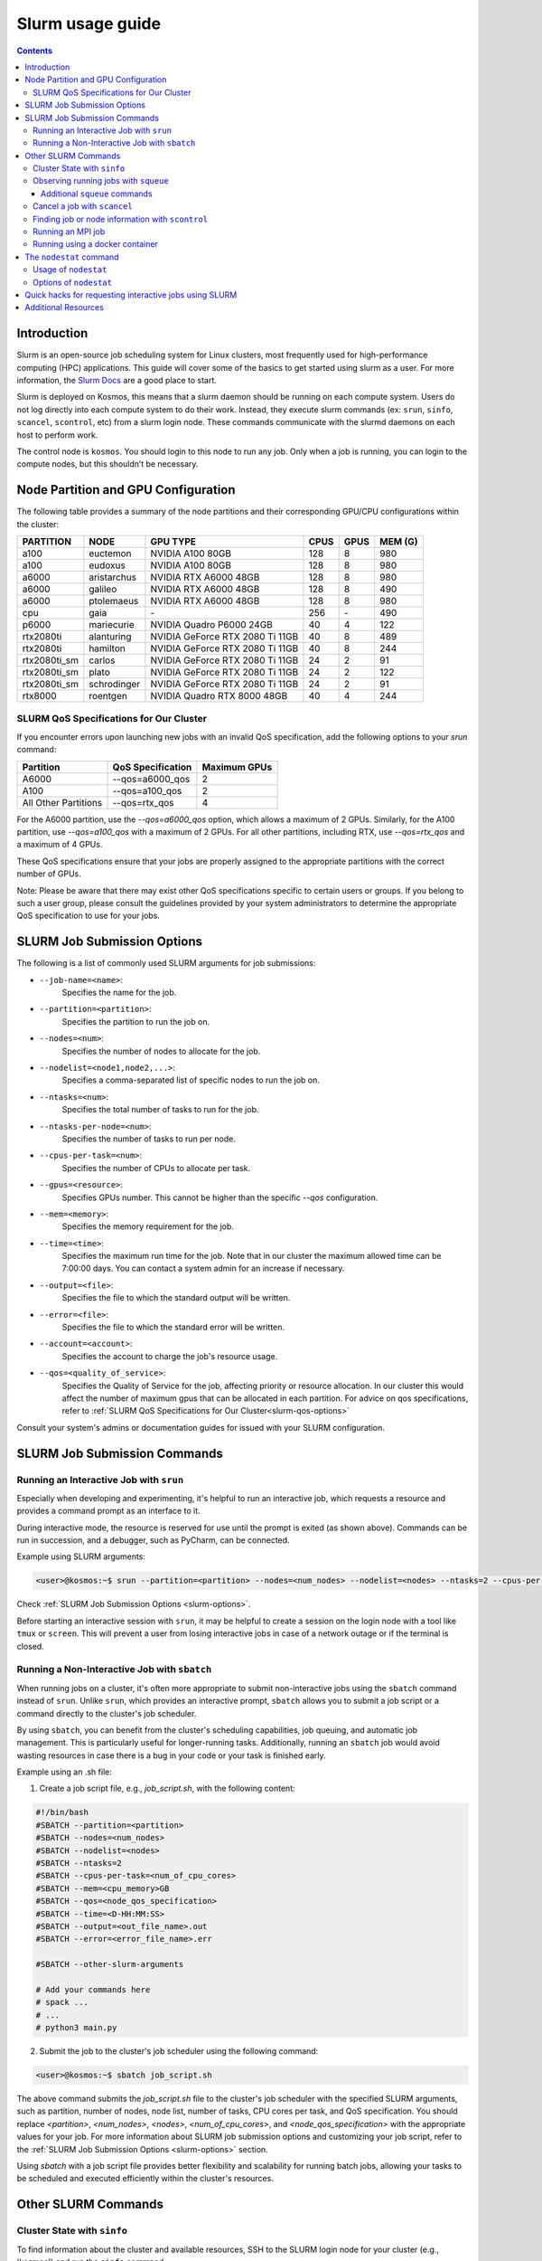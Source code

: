 .. _slurm-usage-guide:

=================
Slurm usage guide
=================

.. contents::

Introduction
------------

Slurm is an open-source job scheduling system for Linux clusters, most frequently used for high-performance computing (HPC) applications. This guide will cover some of the basics to get started using slurm as a user. For more information, the `Slurm Docs <https://slurm.schedmd.com/documentation.html>`_ are a good place to start.

Slurm is deployed on Kosmos, this means that a slurm daemon should be running on each compute system. Users do not log directly into each compute system to do their work. Instead, they execute slurm commands (ex: ``srun``\ , ``sinfo``\ , ``scancel``\ , ``scontrol``\ , etc) from a slurm login node. These commands communicate with the slurmd daemons on each host to perform work.

The control node is ``kosmos``. You should login to this node to run any job. Only when a job is running, you can login to the compute nodes, but this shouldn’t be necessary.


Node Partition and GPU Configuration
------------------------------------
The following table provides a summary of the node partitions and their corresponding GPU/CPU configurations within the cluster:

+--------------+-------------+---------------------------------+------+------+---------+
| PARTITION    | NODE        | GPU TYPE                        | CPUS | GPUS | MEM (G) |
+==============+=============+=================================+======+======+=========+
| a100         | euctemon    | NVIDIA A100 80GB                | 128  | 8    | 980     |
+--------------+-------------+---------------------------------+------+------+---------+
| a100         | eudoxus     | NVIDIA A100 80GB                | 128  | 8    | 980     |
+--------------+-------------+---------------------------------+------+------+---------+
| a6000        | aristarchus | NVIDIA RTX A6000 48GB           | 128  | 8    | 980     |
+--------------+-------------+---------------------------------+------+------+---------+
| a6000        | galileo     | NVIDIA RTX A6000 48GB           | 128  | 8    | 490     |
+--------------+-------------+---------------------------------+------+------+---------+
| a6000        | ptolemaeus  | NVIDIA RTX A6000 48GB           | 128  | 8    | 980     |
+--------------+-------------+---------------------------------+------+------+---------+
| cpu          | gaia        | \-                              | 256  | \-   | 490     |
+--------------+-------------+---------------------------------+------+------+---------+
| p6000        | mariecurie  | NVIDIA Quadro P6000 24GB        | 40   | 4    | 122     |
+--------------+-------------+---------------------------------+------+------+---------+
| rtx2080ti    | alanturing  | NVIDIA GeForce RTX 2080 Ti 11GB | 40   | 8    | 489     |
+--------------+-------------+---------------------------------+------+------+---------+
| rtx2080ti    | hamilton    | NVIDIA GeForce RTX 2080 Ti 11GB | 40   | 8    | 244     |
+--------------+-------------+---------------------------------+------+------+---------+
| rtx2080ti_sm | carlos      | NVIDIA GeForce RTX 2080 Ti 11GB | 24   | 2    | 91      |
+--------------+-------------+---------------------------------+------+------+---------+
| rtx2080ti_sm | plato       | NVIDIA GeForce RTX 2080 Ti 11GB | 24   | 2    | 122     |
+--------------+-------------+---------------------------------+------+------+---------+
| rtx2080ti_sm | schrodinger | NVIDIA GeForce RTX 2080 Ti 11GB | 24   | 2    | 91      |
+--------------+-------------+---------------------------------+------+------+---------+
| rtx8000      | roentgen    | NVIDIA Quadro RTX 8000 48GB     | 40   | 4    | 244     |
+--------------+-------------+---------------------------------+------+------+---------+

SLURM QoS Specifications for Our Cluster
^^^^^^^^^^^^^^^^^^^^^^^^^^^^^^^^^^^^^^^^
.. _slurm-qos-options:

If you encounter errors upon launching new jobs with an invalid QoS specification, add the following options to your `srun` command:

+---------------------+---------------------+-----------------+
| Partition           | QoS Specification   | Maximum GPUs    |
+=====================+=====================+=================+
| A6000               | --qos=a6000_qos     | 2               |
+---------------------+---------------------+-----------------+
| A100                | --qos=a100_qos      | 2               |
+---------------------+---------------------+-----------------+
| All Other Partitions| --qos=rtx_qos       | 4               |
+---------------------+---------------------+-----------------+

For the A6000 partition, use the `--qos=a6000_qos` option, which allows a maximum of 2 GPUs.
Similarly, for the A100 partition, use `--qos=a100_qos` with a maximum of 2 GPUs.
For all other partitions, including RTX, use `--qos=rtx_qos` and a maximum of 4 GPUs.

These QoS specifications ensure that your jobs are properly assigned to the appropriate partitions with the correct
number of GPUs.

Note: Please be aware that there may exist other QoS specifications specific to certain users or groups.
If you belong to such a user group, please consult the guidelines provided by your system administrators
to determine the appropriate QoS specification to use for your jobs.

SLURM Job Submission Options
----------------------------
.. _slurm-options:

The following is a list of commonly used SLURM arguments for job submissions:

- ``--job-name=<name>``:
    Specifies the name for the job.
- ``--partition=<partition>``:
    Specifies the partition to run the job on.
- ``--nodes=<num>``:
    Specifies the number of nodes to allocate for the job.
- ``--nodelist=<node1,node2,...>``:
    Specifies a comma-separated list of specific nodes to run the job on.
- ``--ntasks=<num>``:
    Specifies the total number of tasks to run for the job.
- ``--ntasks-per-node=<num>``:
    Specifies the number of tasks to run per node.
- ``--cpus-per-task=<num>``:
    Specifies the number of CPUs to allocate per task.
- ``--gpus=<resource>``:
    Specifies GPUs number. This cannot be higher than the specific `--qos` configuration.
- ``--mem=<memory>``:
    Specifies the memory requirement for the job.
- ``--time=<time>``:
    Specifies the maximum run time for the job. Note that in our cluster the maximum allowed time can be 7:00:00 days.
    You can contact a system admin for an increase if necessary.
- ``--output=<file>``:
    Specifies the file to which the standard output will be written.
- ``--error=<file>``:
    Specifies the file to which the standard error will be written.
- ``--account=<account>``:
    Specifies the account to charge the job's resource usage.
- ``--qos=<quality_of_service>``:
    Specifies the Quality of Service for the job, affecting priority or resource allocation.
    In our cluster this would affect the number of maximum gpus that can be allocated in each partition.
    For advice on qos specifications, refer to :ref:`SLURM QoS Specifications for Our Cluster<slurm-qos-options>`


Consult your system's admins or documentation guides for issued with your SLURM configuration.

SLURM Job Submission Commands
-----------------------------

Running an Interactive Job with ``srun``
^^^^^^^^^^^^^^^^^^^^^^^^^^^^^^^^^^^^^^^^

Especially when developing and experimenting, it's helpful to run an interactive job, which requests a resource
and provides a command prompt as an interface to it.

During interactive mode, the resource is reserved for use until the prompt is exited (as shown above).
Commands can be run in succession, and a debugger, such as PyCharm, can be connected.

Example using SLURM arguments:

.. code-block:: bash

    <user>@kosmos:~$ srun --partition=<partition> --nodes=<num_nodes> --nodelist=<nodes> --ntasks=2 --cpus-per-task=<num_of_cpu_cores> --qos=<node_qos_specification> --pty /bin/bash

Check :ref:`SLURM Job Submission Options <slurm-options>`.

Before starting an interactive session with ``srun``, it may be helpful to create a session on the login node with
a tool like ``tmux`` or ``screen``. This will prevent a user from losing interactive jobs in case of a network
outage or if the terminal is closed.

Running a Non-Interactive Job with ``sbatch``
^^^^^^^^^^^^^^^^^^^^^^^^^^^^^^^^^^^^^^^^^^^^^

When running jobs on a cluster, it's often more appropriate to submit non-interactive jobs using the ``sbatch``
command instead of ``srun``. Unlike ``srun``, which provides an interactive prompt,
``sbatch`` allows you to submit a job script or a command directly to the cluster's job scheduler.

By using ``sbatch``, you can benefit from the cluster's scheduling capabilities, job queuing, and automatic job management.
This is particularly useful for longer-running tasks. Additionally, running an ``sbatch`` job would avoid wasting resources
in case there is a bug in your code or your task is finished early.


Example using an .sh file:

1. Create a job script file, e.g., `job_script.sh`, with the following content:

.. code-block:: bash

    #!/bin/bash
    #SBATCH --partition=<partition>
    #SBATCH --nodes=<num_nodes>
    #SBATCH --nodelist=<nodes>
    #SBATCH --ntasks=2
    #SBATCH --cpus-per-task=<num_of_cpu_cores>
    #SBATCH --mem=<cpu_memory>GB
    #SBATCH --qos=<node_qos_specification>
    #SBATCH --time=<D-HH:MM:SS>
    #SBATCH --output=<out_file_name>.out
    #SBATCH --error=<error_file_name>.err

    #SBATCH --other-slurm-arguments

    # Add your commands here
    # spack ...
    # ...
    # python3 main.py

2. Submit the job to the cluster's job scheduler using the following command:

.. code-block:: bash

   <user>@kosmos:~$ sbatch job_script.sh

The above command submits the `job_script.sh` file to the cluster's job scheduler with the specified SLURM arguments,
such as partition, number of nodes, node list, number of tasks, CPU cores per task, and QoS specification.
You should replace `<partition>`, `<num_nodes>`, `<nodes>`, `<num_of_cpu_cores>`, and `<node_qos_specification>` with the
appropriate values for your job. For more information about SLURM job submission options and customizing your
job script, refer to the :ref:`SLURM Job Submission Options <slurm-options>` section.


Using `sbatch` with a job script file provides better flexibility and scalability for running batch jobs,
allowing your tasks to be scheduled and executed efficiently within the cluster's resources.

Other SLURM Commands
--------------------

Cluster State with ``sinfo``
^^^^^^^^^^^^^^^^^^^^^^^^^^^^

To find information about the cluster and available resources, SSH to the SLURM login node for your cluster
(e.g., 'kosmos') and run the ``sinfo`` command:

.. code-block:: bash

   <user>@kosmos:~$ sinfo
   PARTITION      AVAIL  TIMELIMIT     NODES  STATE     NODELIST
   a6000             up   7-00:00:00        2    mix     aristarchus,galileo
   a6000             up   7-00:00:00        1  alloc     ptolemaeus
   rtx2080ti_sm*     up  14-00:00:00        1    mix     plato
   rtx2080ti_sm*     up  14-00:00:00        2   idle     carlos,schrodinger
   a100              up   7-00:00:00        2    mix     euctemon,eudoxus
   rtx2080ti         up   7-00:00:00        2    mix     alanturing,hamilton
   rtx8000           up   7-00:00:00        1    mix     roentgen
   p6000             up   7-00:00:00        1    mix     mariecurie
   cpu               up  30-00:00:00        1    mix     gaia
   gpu               down   7-00:00:00       1    mix     notus

The state of each node can vary between `mix`, `alloc`, `idle`, and `down`.

- `PARTITION`:
    The name of the partition.
- `AVAIL`:
    Availability of the partition.
- `TIMELIMIT`:
    The maximum time limit for jobs in the partition.
- `NODES`:
    The number of nodes in the partition.
- `STATE`:
    The state of the nodes in the partition.
- `NODELIST`:
    The list of nodes in the partition.

The state of each node can have the following meanings:

- `mix`:
    Nodes that are available for job allocation.
- `alloc`:
    Nodes that have been allocated to a job and are currently in use.
- `idle`:
    Nodes that are idle and available for job allocation but currently not in use.
- `down`:
    Nodes that are currently not operational or unavailable for job allocation.


The ``sinfo`` command provides an overview of the cluster state and availability.
For additional details and options, refer to the `sinfo documentation <https://slurm.schedmd.com/sinfo.html>`_.


Observing running jobs with ``squeue``
^^^^^^^^^^^^^^^^^^^^^^^^^^^^^^^^^^^^^^

To see which jobs are running on the cluster, you can use the ``squeue`` command. It provides information about the jobs, such as their job ID, partition, name, user, state, time, time limit, number of nodes, and the node list.

Example usage:
By monitoring the running jobs with ``squeue``, you can track the progress and resource utilization of jobs in the cluster.
This information helps you manage and prioritize your work effectively.

For more details and available options, refer to the `squeue documentation <https://slurm.schedmd.com/squeue.html>`_.

.. code-block:: bash

    <user>@kosmos:~$ squeue -a -l
    Fri Jun 02 15:45:37 2023
    JOBID PARTITION     NAME     USER    STATE       TIME TIME_LIMIT  NODES NODELIST(REASON)
    41706      a100 lire3_fu n.moriak  RUNNING   16:50:37 3-08:00:00      1 euctemon
    40701     a6000    debug j.teuwen  RUNNING 5-20:40:41 7-00:00:00      1 galileo
    41495     a6000     bash  s.doyle  PENDING       0:00 1-16:00:00      1 (QOSMaxGRESPerUser)

The above command displays the currently running jobs on the cluster, including their job ID, partition, name, user,
state, running time, time limit, number of nodes, and the node list.

Additional ``squeue`` commands
~~~~~~~~~~~~~~~~~~~~~~~~~~~~~~


*   To see only the running jobs for a particular user, you can use the following command:

    .. code-block:: bash

       <user>@kosmos:~$ squeue -l -u <username>


*   Sometimes, when the cluster experiences a high workload, your job may not start immediately and instead have to
    wait until one of the nodes becomes available. In order to see the estimated start time of your jobs, you can use the
    following command:

    .. code-block:: bash

        <user>@kosmos:~$ squeue -u USERNAME --start
        JOBID PARTITION     NAME     USER ST          START_TIME  NODES SCHEDNODES           NODELIST(REASON)

    This command will display the job ID, partition, name, user, state, start time, number of nodes, and the node list for the jobs.
    The START_TIME column indicates when the job is estimated to start. Please note that SLURM estimates the start
    time based on the time limits of jobs that are currently running. The time limit represents the maximum duration
    before a job is killed. In practice, many jobs finish earlier than their time limit, which means your job might
    start sooner than the initial estimated start time.

*   To monitor your running jobs and check for immediate errors after submitting, you can use the ``watch`` command along with ``squeue``.
    The following command will continuously display the running jobs, updating every 2 seconds:

    .. code-block:: bash

        <user>@kosmos:~$ watch squeue -u <username>


Additionally, you can use advanced options with `squeue` to further filter and customize the output.
Here are a few examples:

*   To see only the pending jobs (not yet running):

    .. code-block:: bash

       <user>@kosmos:~$ squeue -t PD

*   To display the jobs sorted by their priority:

    .. code-block:: bash

       <user>@kosmos:~$ squeue --sort -p

*   To show detailed information about a specific job using its job ID:

    .. code-block:: bash

       <user>@kosmos:~$ squeue -j <JOBID> -o "%.18i %.9P %.8j %.8u %.2t %.10M %.6D %.10L %.6R"

*   To display only the jobs from a specific partition:

    .. code-block:: bash

        <user>@kosmos:~$ squeue -p <partition_name>

By utilizing these advanced options, you can gain more insights into the job status and make informed decisions for job management on the cluster.

Please note that SLURM provides various other options and formatting possibilities with `squeue`.
For a comprehensive list and detailed documentation, refer to the `squeue documentation <https://slurm.schedmd.com/squeue.html>`_.


Cancel a job with ``scancel``
^^^^^^^^^^^^^^^^^^^^^^^^^^^^^^^^^

To cancel a job, use the ``squeue`` command to look up the JOBID and the ``scancel`` command to cancel it:

.. code-block:: bash

   $ squeue
   $ scancel JOBID

Finding job or node information with ``scontrol``
^^^^^^^^^^^^^^^^^^^^^^^^^^^^^^^^^^^^^^^^^^^^^^^^^^

To see the status of a node or job and its resources run the ``scontrol`` command followed by either ``job <jobid>`` or ``node <nodename`` 


.. code-block:: bash

	$ scontrol show node ptolemaeus
	NodeName=ptolemaeus Arch=x86_64 CoresPerSocket=32
   		CPUAlloc=32 CPUTot=128 CPULoad=11.37
   		AvailableFeatures=(null)
   		ActiveFeatures=(null)
   		Gres=gpu:8(S:0-1)
   		NodeAddr=ptolemaeus NodeHostName=ptolemaeus Version=21.08.8
   		OS=Linux 5.4.0-137-generic #154-Ubuntu SMP Thu Jan 5 17:03:22 UTC 2023
   		RealMemory=980330 AllocMem=210304 FreeMem=298006 Sockets=2 Boards=1
   		State=MIXED ThreadsPerCore=2 TmpDisk=0 Weight=1 Owner=N/A MCS_label=N/A
   		Partitions=a6000
   		BootTime=2023-01-18T17:54:27 SlurmdStartTime=2023-01-18T17:55:08
   		LastBusyTime=2023-01-27T17:44:05
   		CfgTRES=cpu=128,mem=980330M,billing=128,gres/gpu=8
   		AllocTRES=cpu=32,mem=210304M,gres/gpu=3
   		CapWatts=n/a
   		CurrentWatts=0 AveWatts=0
   		ExtSensorsJoules=n/s ExtSensorsWatts=0 ExtSensorsTemp=n/s


This gives us for example the total resources (8 gpus), but also the allocated resources (3 gpus).

Running an MPI job
^^^^^^^^^^^^^^^^^^

To run a deep learning job with multiple processes, use MPI:

.. code-block:: bash

   $ srun -p PARTITION --pty /bin/bash
   $ singularity pull docker://nvcr.io/nvidia/tensorflow:19.05-py3
   $ singularity run docker://nvcr.io/nvidia/tensorflow:19.05-py3
   $ cd /opt/tensorflow/nvidia-examples/cnn/
   $ mpiexec --allow-run-as-root -np 2 python resnet.py --layers=50 --batch_size=32 --precision=fp16 --num_iter=50

Running using a docker container
^^^^^^^^^^^^^^^^^^^^^^^^^^^^^^^^

This needs to be written, but currently the pyxis is supported, so go ahead and check that out.

The ``nodestat`` command
------------------------

The `nodestat` command in our cluster is a utility that provides information about the cluster nodes,
including active jobs, job queues, and total resources.

Usage of ``nodestat``
^^^^^^^^^^^^^^^^^^^^^

.. code-block:: bash

    nodestat [-h] [-j] [-m] [-q] [-t]

Options of ``nodestat``
^^^^^^^^^^^^^^^^^^^^^^^
- ``-h, --help``:
    Displays the help message and usage instructions for the ``nodestat`` command.

- ``-j, --jobs``:
    Shows the active jobs running on the nodes. This option provides information about the jobs currently utilizing the cluster resources.

- ``-m, --me``:
    Shows only the jobs belonging to the current user.
    By specifying this option, you can filter the displayed information to show only the jobs associated with your user account.

- ``-q, --queue``:
    Shows the jobs in the queue. This option provides information about the pending jobs waiting to be executed on the cluster nodes.

- ``-t, --total``:
    Shows the total resources available on the cluster. This option displays information about the overall resources,
    such as the total number of nodes, CPU cores, and memory available in the cluster.

Quick hacks for requesting interactive jobs using SLURM
------------------------------------------------------
Recalling all the correct tags used by ``srun`` may prove to be cumbersome especially if you want to quickly test a small piece of code on the cluster.
We've got you covered on this front. With the following bash script, all you need to do is input the name of the desired node, number of CPUs and the number of GPUs you require.
The script will automatically request an interactive session on the desired node with the desired resources. The default memory it requests is 60GB and the time limit on the interactive job is 10 hours.
Follow the following instructions to make life easier while requesting interactive nodes!

- Copy the following piece of code onto your home folder on the cluster.
.. code-block:: bash
    #!/bin/bash
    echo Requesting node on $1...;

    NODE=$1
    NUM_CPUS=$2
    if [ $NODE != "gaia" ];
    then
      NUM_GPUS=$3
    fi

    if [ $NODE == "eudoxus" ] || [ $NODE == "euctemon" ];
    then
      QOS=a100_qos
      PARTITION=a100
    elif [ $NODE == "aristarchus" ] || [ $NODE == "ptolemaeus" ] || [ $NODE == "galileo" ];
    then
      QOS=a6000_qos
      PARTITION=a6000
    elif [ $NODE == "gaia" ];
    then
      QOS=rtx_qos
      PARTITION=cpu
    elif [ $NODE == "mariecurie" ];
    then
      QOS=rtx_qos
      PARTITION=p6000
    elif [ $NODE == "alanturing" ] || [ $NODE == "hamilton" ];
    then
      QOS=rtx_qos
      PARTITION=rtx2080ti
    elif [ $NODE == "carlos" ] || [ $NODE == "plato" ] || [ $NODE == "schrodinger" ];
    then
      QOS=rtx_qos
      PARTITION=rtx2080ti_sm
    else
      QOS=rtx_qos
      PARTITION=rtx8000
    fi

    if [ $NODE != "gaia" ];
    then
      srun --nodelist $NODE --job-name "interactive" --ntasks-per-node 1 --cpus-per-task $NUM_CPUS --partition $PARTITION --qos=$QOS --gres gpu:$3 --mem=60G --time 10:00:00 --pty bash
    else
      srun --nodelist $NODE --job-name "interactive" --ntasks-per-node 1 --cpus-per-task $NUM_CPUS --partition $PARTITION --qos=$QOS --mem=60G --time 10:00:00 --pty bash
    fi

- Let's say you name the file as `node.sh` on your home folder. In order to execute it from the terminal, we need to make the file an executable. Run the following from the home folder:

.. code-block:: bash

    chmod +x node.sh

- That's it. The script is now ready to use. As an example, let's say you want 1 GPU and 16 CPUs on aristarchus. All you need to do is run the following from your home folder:

.. code-block:: bash

    ./node.sh aristarchus 16 1

Additional Resources
--------------------

* 
  `SchedMD Slurm Quickstart Guide <https://slurm.schedmd.com/quickstart.html>`_

* 
  `LLNL Slurm Quickstart Guide <https://hpc.llnl.gov/banks-jobs/running-jobs/slurm-quick-start-guide>`_

